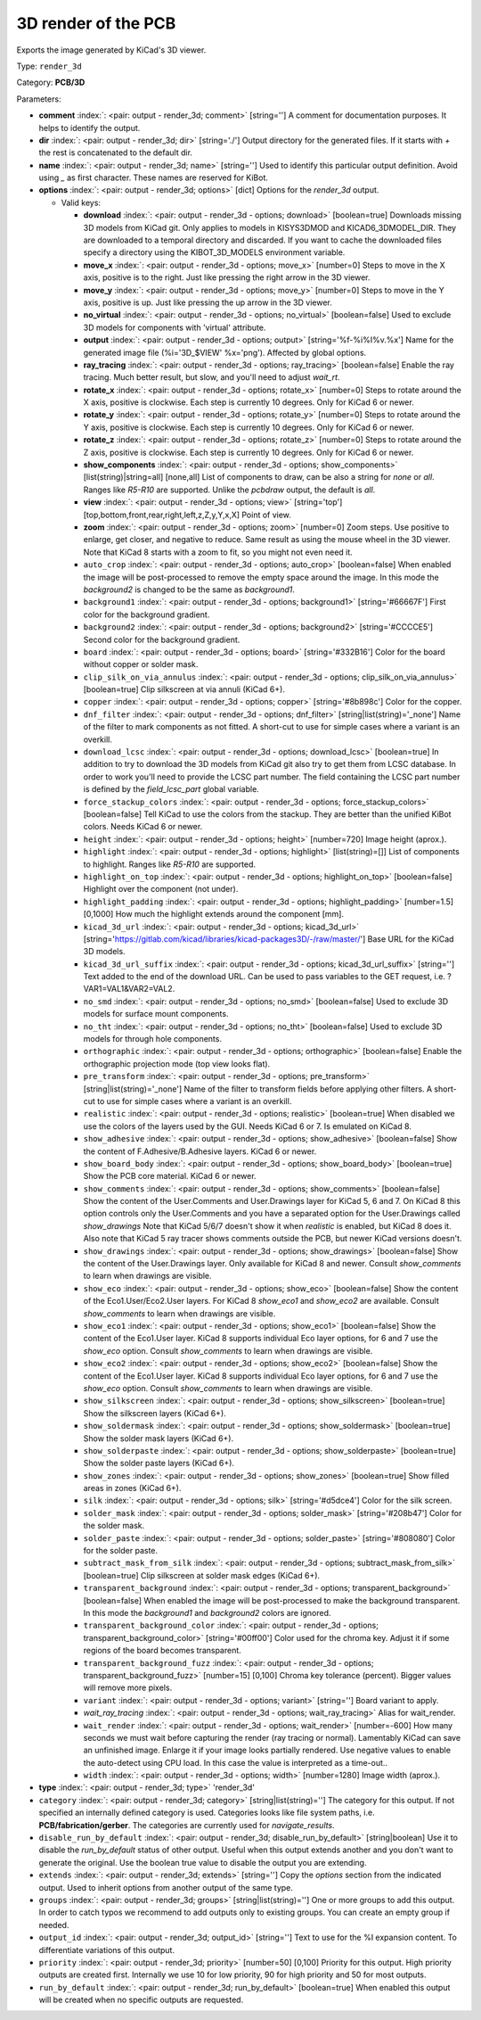.. Automatically generated by KiBot, please don't edit this file

.. index::
   pair: 3D render of the PCB; render_3d

3D render of the PCB
~~~~~~~~~~~~~~~~~~~~

Exports the image generated by KiCad's 3D viewer.


Type: ``render_3d``

Category: **PCB/3D**

Parameters:

-  **comment** :index:`: <pair: output - render_3d; comment>` [string=''] A comment for documentation purposes. It helps to identify the output.
-  **dir** :index:`: <pair: output - render_3d; dir>` [string='./'] Output directory for the generated files.
   If it starts with `+` the rest is concatenated to the default dir.
-  **name** :index:`: <pair: output - render_3d; name>` [string=''] Used to identify this particular output definition.
   Avoid using `_` as first character. These names are reserved for KiBot.
-  **options** :index:`: <pair: output - render_3d; options>` [dict] Options for the `render_3d` output.

   -  Valid keys:

      -  **download** :index:`: <pair: output - render_3d - options; download>` [boolean=true] Downloads missing 3D models from KiCad git.
         Only applies to models in KISYS3DMOD and KICAD6_3DMODEL_DIR.
         They are downloaded to a temporal directory and discarded.
         If you want to cache the downloaded files specify a directory using the
         KIBOT_3D_MODELS environment variable.
      -  **move_x** :index:`: <pair: output - render_3d - options; move_x>` [number=0] Steps to move in the X axis, positive is to the right.
         Just like pressing the right arrow in the 3D viewer.
      -  **move_y** :index:`: <pair: output - render_3d - options; move_y>` [number=0] Steps to move in the Y axis, positive is up.
         Just like pressing the up arrow in the 3D viewer.
      -  **no_virtual** :index:`: <pair: output - render_3d - options; no_virtual>` [boolean=false] Used to exclude 3D models for components with 'virtual' attribute.
      -  **output** :index:`: <pair: output - render_3d - options; output>` [string='%f-%i%I%v.%x'] Name for the generated image file (%i='3D_$VIEW' %x='png'). Affected by global options.
      -  **ray_tracing** :index:`: <pair: output - render_3d - options; ray_tracing>` [boolean=false] Enable the ray tracing. Much better result, but slow, and you'll need to adjust `wait_rt`.
      -  **rotate_x** :index:`: <pair: output - render_3d - options; rotate_x>` [number=0] Steps to rotate around the X axis, positive is clockwise.
         Each step is currently 10 degrees. Only for KiCad 6 or newer.
      -  **rotate_y** :index:`: <pair: output - render_3d - options; rotate_y>` [number=0] Steps to rotate around the Y axis, positive is clockwise.
         Each step is currently 10 degrees. Only for KiCad 6 or newer.
      -  **rotate_z** :index:`: <pair: output - render_3d - options; rotate_z>` [number=0] Steps to rotate around the Z axis, positive is clockwise.
         Each step is currently 10 degrees. Only for KiCad 6 or newer.
      -  **show_components** :index:`: <pair: output - render_3d - options; show_components>` [list(string)|string=all] [none,all] List of components to draw, can be also a string for `none` or `all`.
         Ranges like *R5-R10* are supported.
         Unlike the `pcbdraw` output, the default is `all`.

      -  **view** :index:`: <pair: output - render_3d - options; view>` [string='top'] [top,bottom,front,rear,right,left,z,Z,y,Y,x,X] Point of view.
      -  **zoom** :index:`: <pair: output - render_3d - options; zoom>` [number=0] Zoom steps. Use positive to enlarge, get closer, and negative to reduce.
         Same result as using the mouse wheel in the 3D viewer.
         Note that KiCad 8 starts with a zoom to fit, so you might not even need it.
      -  ``auto_crop`` :index:`: <pair: output - render_3d - options; auto_crop>` [boolean=false] When enabled the image will be post-processed to remove the empty space around the image.
         In this mode the `background2` is changed to be the same as `background1`.
      -  ``background1`` :index:`: <pair: output - render_3d - options; background1>` [string='#66667F'] First color for the background gradient.
      -  ``background2`` :index:`: <pair: output - render_3d - options; background2>` [string='#CCCCE5'] Second color for the background gradient.
      -  ``board`` :index:`: <pair: output - render_3d - options; board>` [string='#332B16'] Color for the board without copper or solder mask.
      -  ``clip_silk_on_via_annulus`` :index:`: <pair: output - render_3d - options; clip_silk_on_via_annulus>` [boolean=true] Clip silkscreen at via annuli (KiCad 6+).
      -  ``copper`` :index:`: <pair: output - render_3d - options; copper>` [string='#8b898c'] Color for the copper.
      -  ``dnf_filter`` :index:`: <pair: output - render_3d - options; dnf_filter>` [string|list(string)='_none'] Name of the filter to mark components as not fitted.
         A short-cut to use for simple cases where a variant is an overkill.

      -  ``download_lcsc`` :index:`: <pair: output - render_3d - options; download_lcsc>` [boolean=true] In addition to try to download the 3D models from KiCad git also try to get
         them from LCSC database. In order to work you'll need to provide the LCSC
         part number. The field containing the LCSC part number is defined by the
         `field_lcsc_part` global variable.
      -  ``force_stackup_colors`` :index:`: <pair: output - render_3d - options; force_stackup_colors>` [boolean=false] Tell KiCad to use the colors from the stackup. They are better than the unified KiBot colors.
         Needs KiCad 6 or newer.
      -  ``height`` :index:`: <pair: output - render_3d - options; height>` [number=720] Image height (aprox.).
      -  ``highlight`` :index:`: <pair: output - render_3d - options; highlight>` [list(string)=[]] List of components to highlight. Ranges like *R5-R10* are supported.

      -  ``highlight_on_top`` :index:`: <pair: output - render_3d - options; highlight_on_top>` [boolean=false] Highlight over the component (not under).
      -  ``highlight_padding`` :index:`: <pair: output - render_3d - options; highlight_padding>` [number=1.5] [0,1000] How much the highlight extends around the component [mm].
      -  ``kicad_3d_url`` :index:`: <pair: output - render_3d - options; kicad_3d_url>` [string='https://gitlab.com/kicad/libraries/kicad-packages3D/-/raw/master/'] Base URL for the KiCad 3D models.
      -  ``kicad_3d_url_suffix`` :index:`: <pair: output - render_3d - options; kicad_3d_url_suffix>` [string=''] Text added to the end of the download URL.
         Can be used to pass variables to the GET request, i.e. ?VAR1=VAL1&VAR2=VAL2.
      -  ``no_smd`` :index:`: <pair: output - render_3d - options; no_smd>` [boolean=false] Used to exclude 3D models for surface mount components.
      -  ``no_tht`` :index:`: <pair: output - render_3d - options; no_tht>` [boolean=false] Used to exclude 3D models for through hole components.
      -  ``orthographic`` :index:`: <pair: output - render_3d - options; orthographic>` [boolean=false] Enable the orthographic projection mode (top view looks flat).
      -  ``pre_transform`` :index:`: <pair: output - render_3d - options; pre_transform>` [string|list(string)='_none'] Name of the filter to transform fields before applying other filters.
         A short-cut to use for simple cases where a variant is an overkill.

      -  ``realistic`` :index:`: <pair: output - render_3d - options; realistic>` [boolean=true] When disabled we use the colors of the layers used by the GUI. Needs KiCad 6 or 7.
         Is emulated on KiCad 8.
      -  ``show_adhesive`` :index:`: <pair: output - render_3d - options; show_adhesive>` [boolean=false] Show the content of F.Adhesive/B.Adhesive layers. KiCad 6 or newer.
      -  ``show_board_body`` :index:`: <pair: output - render_3d - options; show_board_body>` [boolean=true] Show the PCB core material. KiCad 6 or newer.
      -  ``show_comments`` :index:`: <pair: output - render_3d - options; show_comments>` [boolean=false] Show the content of the User.Comments and User.Drawings layer for KiCad 5, 6 and 7.
         On KiCad 8 this option controls only the User.Comments and you have a separated option for the
         User.Drawings called `show_drawings`
         Note that KiCad 5/6/7 doesn't show it when `realistic` is enabled, but KiCad 8 does it.
         Also note that KiCad 5 ray tracer shows comments outside the PCB, but newer KiCad versions
         doesn't.
      -  ``show_drawings`` :index:`: <pair: output - render_3d - options; show_drawings>` [boolean=false] Show the content of the User.Drawings layer. Only available for KiCad 8 and newer.
         Consult `show_comments` to learn when drawings are visible.
      -  ``show_eco`` :index:`: <pair: output - render_3d - options; show_eco>` [boolean=false] Show the content of the Eco1.User/Eco2.User layers.
         For KiCad 8 `show_eco1` and `show_eco2` are available.
         Consult `show_comments` to learn when drawings are visible.
      -  ``show_eco1`` :index:`: <pair: output - render_3d - options; show_eco1>` [boolean=false] Show the content of the Eco1.User layer. KiCad 8 supports individual Eco layer options, for 6 and 7
         use the `show_eco` option.
         Consult `show_comments` to learn when drawings are visible.
      -  ``show_eco2`` :index:`: <pair: output - render_3d - options; show_eco2>` [boolean=false] Show the content of the Eco1.User layer. KiCad 8 supports individual Eco layer options, for 6 and 7
         use the `show_eco` option.
         Consult `show_comments` to learn when drawings are visible.
      -  ``show_silkscreen`` :index:`: <pair: output - render_3d - options; show_silkscreen>` [boolean=true] Show the silkscreen layers (KiCad 6+).
      -  ``show_soldermask`` :index:`: <pair: output - render_3d - options; show_soldermask>` [boolean=true] Show the solder mask layers (KiCad 6+).
      -  ``show_solderpaste`` :index:`: <pair: output - render_3d - options; show_solderpaste>` [boolean=true] Show the solder paste layers (KiCad 6+).
      -  ``show_zones`` :index:`: <pair: output - render_3d - options; show_zones>` [boolean=true] Show filled areas in zones (KiCad 6+).
      -  ``silk`` :index:`: <pair: output - render_3d - options; silk>` [string='#d5dce4'] Color for the silk screen.
      -  ``solder_mask`` :index:`: <pair: output - render_3d - options; solder_mask>` [string='#208b47'] Color for the solder mask.
      -  ``solder_paste`` :index:`: <pair: output - render_3d - options; solder_paste>` [string='#808080'] Color for the solder paste.
      -  ``subtract_mask_from_silk`` :index:`: <pair: output - render_3d - options; subtract_mask_from_silk>` [boolean=true] Clip silkscreen at solder mask edges (KiCad 6+).
      -  ``transparent_background`` :index:`: <pair: output - render_3d - options; transparent_background>` [boolean=false] When enabled the image will be post-processed to make the background transparent.
         In this mode the `background1` and `background2` colors are ignored.
      -  ``transparent_background_color`` :index:`: <pair: output - render_3d - options; transparent_background_color>` [string='#00ff00'] Color used for the chroma key. Adjust it if some regions of the board becomes transparent.
      -  ``transparent_background_fuzz`` :index:`: <pair: output - render_3d - options; transparent_background_fuzz>` [number=15] [0,100] Chroma key tolerance (percent). Bigger values will remove more pixels.
      -  ``variant`` :index:`: <pair: output - render_3d - options; variant>` [string=''] Board variant to apply.
      -  *wait_ray_tracing* :index:`: <pair: output - render_3d - options; wait_ray_tracing>` Alias for wait_render.
      -  ``wait_render`` :index:`: <pair: output - render_3d - options; wait_render>` [number=-600] How many seconds we must wait before capturing the render (ray tracing or normal).
         Lamentably KiCad can save an unfinished image. Enlarge it if your image looks partially rendered.
         Use negative values to enable the auto-detect using CPU load.
         In this case the value is interpreted as a time-out..
      -  ``width`` :index:`: <pair: output - render_3d - options; width>` [number=1280] Image width (aprox.).

-  **type** :index:`: <pair: output - render_3d; type>` 'render_3d'
-  ``category`` :index:`: <pair: output - render_3d; category>` [string|list(string)=''] The category for this output. If not specified an internally defined category is used.
   Categories looks like file system paths, i.e. **PCB/fabrication/gerber**.
   The categories are currently used for `navigate_results`.

-  ``disable_run_by_default`` :index:`: <pair: output - render_3d; disable_run_by_default>` [string|boolean] Use it to disable the `run_by_default` status of other output.
   Useful when this output extends another and you don't want to generate the original.
   Use the boolean true value to disable the output you are extending.
-  ``extends`` :index:`: <pair: output - render_3d; extends>` [string=''] Copy the `options` section from the indicated output.
   Used to inherit options from another output of the same type.
-  ``groups`` :index:`: <pair: output - render_3d; groups>` [string|list(string)=''] One or more groups to add this output. In order to catch typos
   we recommend to add outputs only to existing groups. You can create an empty group if
   needed.

-  ``output_id`` :index:`: <pair: output - render_3d; output_id>` [string=''] Text to use for the %I expansion content. To differentiate variations of this output.
-  ``priority`` :index:`: <pair: output - render_3d; priority>` [number=50] [0,100] Priority for this output. High priority outputs are created first.
   Internally we use 10 for low priority, 90 for high priority and 50 for most outputs.
-  ``run_by_default`` :index:`: <pair: output - render_3d; run_by_default>` [boolean=true] When enabled this output will be created when no specific outputs are requested.

